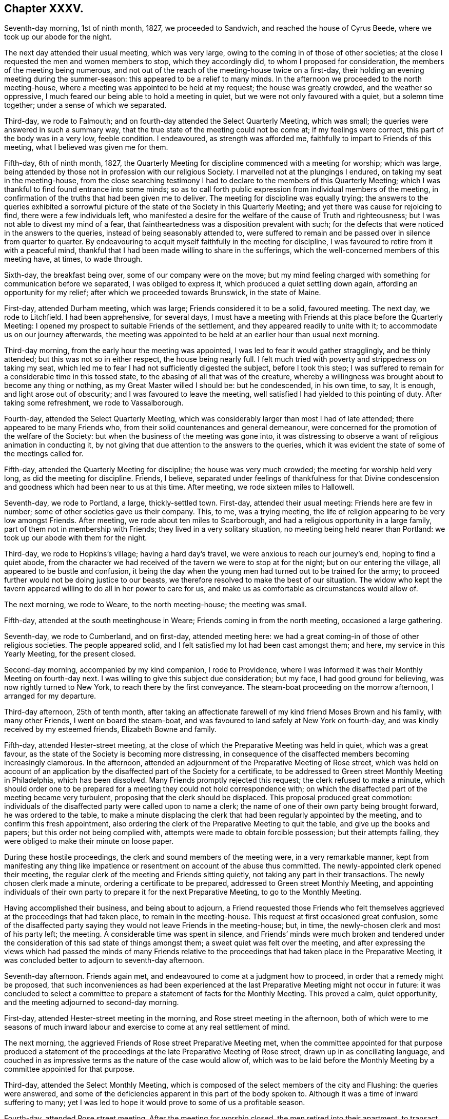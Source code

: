 == Chapter XXXV.

Seventh-day morning, 1st of ninth month, 1827, we proceeded to Sandwich,
and reached the house of Cyrus Beede, where we took up our abode for the night.

The next day attended their usual meeting, which was very large,
owing to the coming in of those of other societies;
at the close I requested the men and women members to stop, which they accordingly did,
to whom I proposed for consideration, the members of the meeting being numerous,
and not out of the reach of the meeting-house twice on a first-day,
their holding an evening meeting during the summer-season:
this appeared to be a relief to many minds.
In the afternoon we proceeded to the north meeting-house,
where a meeting was appointed to be held at my request; the house was greatly crowded,
and the weather so oppressive, I much feared our being able to hold a meeting in quiet,
but we were not only favoured with a quiet, but a solemn time together;
under a sense of which we separated.

Third-day, we rode to Falmouth; and on fourth-day attended the Select Quarterly Meeting,
which was small; the queries were answered in such a summary way,
that the true state of the meeting could not be come at; if my feelings were correct,
this part of the body was in a very low, feeble condition.
I endeavoured, as strength was afforded me,
faithfully to impart to Friends of this meeting, what I believed was given me for them.

Fifth-day, 6th of ninth month, 1827,
the Quarterly Meeting for discipline commenced with a meeting for worship;
which was large, being attended by those not in profession with our religious Society.
I marvelled not at the plungings I endured, on taking my seat in the meeting-house,
from the close searching testimony I had to declare
to the members of this Quarterly Meeting;
which I was thankful to find found entrance into some minds;
so as to call forth public expression from individual members of the meeting,
in confirmation of the truths that had been given me to deliver.
The meeting for discipline was equally trying;
the answers to the queries exhibited a sorrowful picture
of the state of the Society in this Quarterly Meeting;
and yet there was cause for rejoicing to find, there were a few individuals left,
who manifested a desire for the welfare of the cause of Truth and righteousness;
but I was not able to divest my mind of a fear,
that faintheartedness was a disposition prevalent with such;
for the defects that were noticed in the answers to the queries,
instead of being seasonably attended to,
were suffered to remain and be passed over in silence from quarter to quarter.
By endeavouring to acquit myself faithfully in the meeting for discipline,
I was favoured to retire from it with a peaceful mind,
thankful that I had been made willing to share in the sufferings,
which the well-concerned members of this meeting have, at times, to wade through.

Sixth-day, the breakfast being over, some of our company were on the move;
but my mind feeling charged with something for communication before we separated,
I was obliged to express it, which produced a quiet settling down again,
affording an opportunity for my relief; after which we proceeded towards Brunswick,
in the state of Maine.

First-day, attended Durham meeting, which was large; Friends considered it to be a solid,
favoured meeting.
The next day, we rode to Litchfield.
I had been apprehensive, for several days,
I must have a meeting with Friends at this place before the Quarterly Meeting:
I opened my prospect to suitable Friends of the settlement,
and they appeared readily to unite with it; to accommodate us on our journey afterwards,
the meeting was appointed to be held at an earlier hour than usual next morning.

Third-day morning, from the early hour the meeting was appointed,
I was led to fear it would gather stragglingly, and be thinly attended;
but this was not so in either respect, the house being nearly full.
I felt much tried with poverty and strippedness on taking my seat,
which led me to fear I had not sufficiently digested the subject,
before I took this step;
I was suffered to remain for a considerable time in this tossed state,
to the abasing of all that was of the creature,
whereby a willingness was brought about to become any thing or nothing,
as my Great Master willed I should be: but he condescended, in his own time, to say,
It is enough, and light arose out of obscurity; and I was favoured to leave the meeting,
well satisfied I had yielded to this pointing of duty.
After taking some refreshment, we rode to Vassalborough.

Fourth-day, attended the Select Quarterly Meeting,
which was considerably larger than most I had of late attended;
there appeared to be many Friends who,
from their solid countenances and general demeanour,
were concerned for the promotion of the welfare of the Society:
but when the business of the meeting was gone into,
it was distressing to observe a want of religious animation in conducting it,
by not giving that due attention to the answers to the queries,
which it was evident the state of some of the meetings called for.

Fifth-day, attended the Quarterly Meeting for discipline;
the house was very much crowded; the meeting for worship held very long,
as did the meeting for discipline.
Friends, I believe,
separated under feelings of thankfulness for that Divine condescension
and goodness which had been near to us at this time.
After meeting, we rode sixteen miles to Hallowell.

Seventh-day, we rode to Portland, a large, thickly-settled town.
First-day, attended their usual meeting: Friends here are few in number;
some of other societies gave us their company.
This, to me, was a trying meeting,
the life of religion appearing to be very low amongst Friends.
After meeting, we rode about ten miles to Scarborough,
and had a religious opportunity in a large family,
part of them not in membership with Friends; they lived in a very solitary situation,
no meeting being held nearer than Portland: we took up our abode with them for the night.

Third-day, we rode to Hopkins`'s village; having a hard day`'s travel,
we were anxious to reach our journey`'s end, hoping to find a quiet abode,
from the character we had received of the tavern we were to stop at for the night;
but on our entering the village, all appeared to be bustle and confusion,
it being the day when the young men had turned out to be trained for the army;
to proceed further would not be doing justice to our beasts,
we therefore resolved to make the best of our situation.
The widow who kept the tavern appeared willing to do all in her power to care for us,
and make us as comfortable as circumstances would allow of.

The next morning, we rode to Weare, to the north meeting-house; the meeting was small.

Fifth-day, attended at the south meetinghouse in Weare;
Friends coming in from the north meeting, occasioned a large gathering.

Seventh-day, we rode to Cumberland, and on first-day, attended meeting here:
we had a great coming-in of those of other religious societies.
The people appeared solid, and I felt satisfied my lot had been cast amongst them;
and here, my service in this Yearly Meeting, for the present closed.

Second-day morning, accompanied by my kind companion, I rode to Providence,
where I was informed it was their Monthly Meeting on fourth-day next.
I was willing to give this subject due consideration; but my face,
I had good ground for believing, was now rightly turned to New York,
to reach there by the first conveyance.
The steam-boat proceeding on the morrow afternoon, I arranged for my departure.

Third-day afternoon, 25th of tenth month,
after taking an affectionate farewell of my kind friend Moses Brown and his family,
with many other Friends, I went on board the steam-boat,
and was favoured to land safely at New York on fourth-day,
and was kindly received by my esteemed friends, Elizabeth Bowne and family.

Fifth-day, attended Hester-street meeting,
at the close of which the Preparative Meeting was held in quiet,
which was a great favour, as the state of the Society is becoming more distressing,
in consequence of the disaffected members becoming increasingly clamorous.
In the afternoon, attended an adjournment of the Preparative Meeting of Rose street,
which was held on account of an application by the
disaffected part of the Society for a certificate,
to be addressed to Green street Monthly Meeting in Philadelphia,
which has been dissolved.
Many Friends promptly rejected this request; the clerk refused to make a minute,
which should order one to be prepared for a meeting
they could not hold correspondence with;
on which the disaffected part of the meeting became very turbulent,
proposing that the clerk should be displaced.
This proposal produced great commotion:
individuals of the disaffected party were called upon to name a clerk;
the name of one of their own party being brought forward, he was ordered to the table,
to make a minute displacing the clerk that had been regularly appointed by the meeting,
and to confirm this fresh appointment,
also ordering the clerk of the Preparative Meeting to quit the table,
and give up the books and papers; but this order not being complied with,
attempts were made to obtain forcible possession; but their attempts failing,
they were obliged to make their minute on loose paper.

During these hostile proceedings, the clerk and sound members of the meeting were,
in a very remarkable manner,
kept from manifesting any thing like impatience or
resentment on account of the abuse thus committed.
The newly-appointed clerk opened their meeting,
the regular clerk of the meeting and Friends sitting quietly,
not taking any part in their transactions.
The newly chosen clerk made a minute, ordering a certificate to be prepared,
addressed to Green street Monthly Meeting,
and appointing individuals of their own party to
prepare it for the next Preparative Meeting,
to go to the Monthly Meeting.

Having accomplished their business, and being about to adjourn,
a Friend requested those Friends who felt themselves
aggrieved at the proceedings that had taken place,
to remain in the meeting-house.
This request at first occasioned great confusion,
some of the disaffected party saying they would not leave Friends in the meeting-house;
but, in time, the newly-chosen clerk and most of his party left; the meeting.
A considerable time was spent in silence,
and Friends`' minds were much broken and tendered under
the consideration of this sad state of things amongst them;
a sweet quiet was felt over the meeting,
and after expressing the views which had passed the minds of many Friends
relative to the proceedings that had taken place in the Preparative Meeting,
it was concluded better to adjourn to seventh-day afternoon.

Seventh-day afternoon.
Friends again met, and endeavoured to come at a judgment how to proceed,
in order that a remedy might be proposed,
that such inconveniences as had been experienced at the
last Preparative Meeting might not occur in future:
it was concluded to select a committee to prepare
a statement of facts for the Monthly Meeting.
This proved a calm, quiet opportunity, and the meeting adjourned to second-day morning.

First-day, attended Hester-street meeting in the morning,
and Rose street meeting in the afternoon,
both of which were to me seasons of much inward labour
and exercise to come at any real settlement of mind.

The next morning, the aggrieved Friends of Rose street Preparative Meeting met,
when the committee appointed for that purpose produced a statement
of the proceedings at the late Preparative Meeting of Rose street,
drawn up in as conciliating language,
and couched in as impressive terms as the nature of the case would allow of,
which was to be laid before the Monthly Meeting by a committee appointed for that purpose.

Third-day, attended the Select Monthly Meeting,
which is composed of the select members of the city and Flushing:
the queries were answered,
and some of the deficiencies apparent in this part of the body spoken to.
Although it was a time of inward suffering to many;
yet I was led to hope it would prove to some of us a profitable season.

Fourth-day, attended Rose street meeting.
After the meeting for worship closed, the men retired into their apartment,
to transact the business of the Monthly Meeting.
My kind friend John Hancock had offered to accompany me towards Baltimore,
until some other Friend offered,
he being considered by the sound members of the Monthly Meeting as a suitable Friend,
and he had concluded to mention the subject to the Monthly Meeting;
but from the proceedings going on in the meeting,
he felt discouraged about opening his prospect.
To relieve his mind from further care, I proposed, when a suitable time offered,
to do it myself, which I accordingly did.
This proposal met with much opposition from some of the disaffected party;
but by keeping in the patience, the proposal made its own way, and he was set at liberty.
The paper representing the situation of Rose street Preparative Meeting was presented,
and great opposition made to the reading of it; and after much time had been spent,
the meeting concluded to have it read, which was done.
The manner of disposing of it considerably agitated the meeting;
and the disaffected part who now very much bore rule, not by soundness of principle,
but by violence, would not allow any further notice to be taken of it,
and the clerk being with them, a minute of adjournment was made.

Before the minute of adjournment was read, a Friend proposed,
that such Friends as prepared the case relative to Rose-street Preparative Meeting,
and any other Friends who inclined,
should stop in the meeting-house after the adjournment was read;
the number who remained was more considerable than at any other opportunity,
amongst whom were many young people.
This was a time in which the solid part of the meeting
appeared to be brought very near together;
the weight and exercise of their spirits seemed to
have an influence on the minds of some of the youth;
their countenances, I could not help thinking, bore this testimony;
and after weighty deliberation on the state of this Monthly Meeting,
and many interesting observations had been made,
Friends adjourned to a future day.

Seventh-day morning, accompanied by my kind friends Samuel Wood and John Hancock,
we proceeded towards Rahway; after crossing the New York river by steam-boat,
in passing through Newark, some boys were throwing pieces of paper into the air;
one of these pieces falling before our horses, so frightened one of them,
that he made a jump, whereby his hind leg went over the pole of the carriage;
this set them both to kicking with violence,
and there appeared no other prospect but that the carriage would be broken,
and we should be prevented from proceeding on our journey.
A collection of people about a tavern door came to our assistance;
but the horses continued to kick and plunge until
they were quite loosened from the carriage,
and it was considered doubtful whether we could with safety proceed;
but putting them awhile in the stable,
and washing the wounds which the plunging had occasioned,
it was proposed we should venture.

First-day morning, attended Rahway meeting; I had no pleasant things to deliver.
In the afternoon we rode to Plainfield, a meeting being appointed at my request;
it was largely attended by Friends and others,
and considered to be solid and satisfactory;
much encouragement being held out to the mourners in Zion,
because of the desolating effects which unsoundness in principle was making in our borders.
After this meeting was over,
I was told the greater part of the members of the two meetings I had last attended,
had united in sentiment with the disaffected part of the Yearly Meeting of Philadelphia.
I esteemed it a great favour that this day`'s work was well got through;
and felt the need of great watchfulness over my conduct,
as it appears I am become as obnoxious to the followers of Elias Hicks,
as my country-folks now here on a religious visit.

Second-day morning, we proceeded towards Trenton: our horses performed the journey well,
yet at times manifesting they had not forgotten the fright they had received;
but my confidence in that overruling Providence, who had thus far cared for me,
abiding with me,
I was enabled to pass along without yielding to that
slavish fear to which my nature is so prone;
we were favoured to reach the house of our kind friend, Samuel Paxson, in due time.
Friends were desirous we should have a meeting with them;
and I had also been looking at the subject,
but as I understood some of the Friends lived at a distance,
calling them together on purpose, felt trying to me;
neither was the subject so fully matured in my mind
as to warrant the step being taken this evening;
I therefore proposed leaving the subject until the next morning.

Third-day morning,
earnest were my cries to the Lord to be preserved
from suffering the fear of man so to predominate,
as to be the means of putting me by from having a meeting, if it was required;
and after much weighty deliberation,
the way opened in my mind to yield to Friends being called together.
I passed the afternoon agreeably with a family,
who had a few children under their care for education;
the day thus far closed peacefully, an ample reward for every sacrifice.

Fourth-day morning,
I awoke with the prospect of the meeting called this day at my request,
accompanied with earnest desires, that I might be preserved in my proper place therein.
The religious service which fell to my lot this day,
was to warn such as were in danger of being carried away by the tide of ungodly principles.
In the afternoon we rode to Burlington,
and reached my kind friend Stephen Grellet`'s early in the evening.
Fifth-day, attended meeting here.

Sixth-day morning, we proceeded to Philadelphia,
and reached our kind friend Thomas Stewardson`'s to dinner.
The minds of some Friends in the city appeared to be a little tried,
from a report in circulation, that the disaffected members of this Yearly Meeting,
in conjunction with those who had been disunited
because of their unsoundness of religious principles,
were about establishing a Yearly Meeting in this city, to commence next second-day.

First-day, attended meeting at Arch street; in the afternoon, the North meeting.

Second-day, attended the Select Meeting of Philadelphia Monthly Meeting.
I felt comforted in sitting down with this little company.

Third-day morning, 16th of tenth month, 1827, with my kind companion James Brown,
of Peeks-kiln, who had now taken charge of me,
I rode to Springfield to attend a meeting appointed at my request.
I had understood the body of Friends was not large here,
and that it was expected several would be absent attending the new Yearly Meeting,
in Philadelphia: on reaching the meeting-house, although we were there in proper time,
the meeting was fully gathered; the attendance was much larger than I had looked for:
on inquiring into the cause, I was informed,
notice had been given of our intentions of being here today,
at the close of their first-day meeting: it had become widely circulated,
and brought many of their members to meeting, who, at other times,
are very seldom seen here;
and that some of those who had been at Philadelphia
to attend what is called the new Yearly Meeting,
had returned to be at this meeting.
We took up our abode for the night at our kind friend Joseph Evans`'s.

Fourth-day morning, we pursued our course to Concord meeting, which we were favoured,
after travelling over a rough and hilly road, to accomplish in due time;
the gathering on the men`'s side of the house was very small.
I found it hard to obtain relief to my exercised mind,
but by endeavouring to keep my eye single, and my dependence simply placed on Him,
who only can help in every needful time,
I was enabled to leave the meeting with a peaceful mind;
Friends expressing the comfort our unexpected visit had afforded them.
We rode to West-town school, where we were kindly received.

Fifth-day morning,
this being the day on which the mid-week meeting is held in this establishment,
a meeting being also held at the same time at Birmingham, a few miles from the school,
and believing that Truth pointed to Birmingham meeting this morning,
and afterwards to have a meeting with the family of this establishment,
with such as usually attended, I left the family to conclude on the time;
and rode to Birmingham.
This meeting was an exercising time to me;
yet I felt thankful in believing it proved a solid, satisfactory opportunity to most.

Sixth-day, attended the meeting appointed at West-town school; the solid,
orderly behaviour of the children during the sitting of the meeting,
and on parting from it,
did great credit to the superintendent and their numerous other care-takers.
This afternoon we left the establishment, and rode to Wilmington,
and reached our kind friend Samuel Canby`'s, before it was dark.
The watch-word being renewedly proclaimed in the ear of my soul on entering Wilmington,
of, "`Go not from house to house,`" I found it must, as much as possible,
be diligently attended to,
as great importunity continued to be used with me to go here and there.

First-day morning, attended Wilmington meeting under feelings of great depression;
when the time came for me to open my mouth amongst them,
I felt a dread of standing upon my feet, and yet I dreaded keeping silence;
but laying hold of the little strength that was afforded, I stood up with these words,
"`I will divide them in Jacob,
I will scatter them in Israel;`" calling upon those
assembled to be willing to put the query home individually,
is not this language of, "`I will divide them in Jacob,
and scatter them in Israel,`" sorrowfully applicable to the state
of things in this meeting,--and that every one would examine into
the cause why things were thus amongst them;
and I warned Friends against being carried away by the tide of ungodly principles,
and those notions and speculations on religious subjects,
which many before them have been carried away with to their great injury,
calling the attention of the meeting to a view of the fruits
brought forth by the promoters of this defection in principles.
When the meeting broke up,
I was given to understand my communication had pinched some harder
than they were willing to bear without exposing themselves:
an elder, who soon afterwards made a part of the new Monthly Meeting of Wilmington,
set up by the disaffected party, told me, as I was leaving the house,
that I had given great dissatisfaction; another,
who took a very active part in setting up this new Monthly Meeting,
and depriving Friends of the use of their meeting-house, beset me, saying,
the meeting had been more like a theatre than a place of worship; adding,
they were quiet among themselves,
and that it was the English Friends coming amongst them,
that had occasioned all the unpleasantness which had taken place.
I found it would not be safe for me to go into any further explanation than to say,
they were all strangers to me; as such,
I could have no individual in view in what I had to offer in the meeting,
I therefore must leave matters.
I began to feel my situation as I journeyed along more and more awful, and advancing,
as I was, towards Baltimore, hastening into the way of greater danger,
I was sensible that increased watchfulness would
be necessary as to the company I associated with,
and where I took up my abode.

The afternoon meeting was, I understood, larger than usual; I hope I can truly say,
I did not try either to please or displease, this afternoon,
but simply do my duty if any thing was given me for communication.
When this meeting closed, the individual who in the morning said,
the meeting was more like a theatre than a place of worship,
and charged English Friends who had come over on religious visits,
with being the cause of the disturbance now prevailing amongst Friends,
was waiting at the door of the meeting-house,
to express his satisfaction with the meeting this afternoon: another person said,
he was well satisfied that my lot had been cast amongst them that day: under all,
whether approbation or disapprobation,
I found aiming at quietness in myself was the only safe spot for me to abide in.
We had a large company in the evening at our quarters,
amongst whom were some who had manifested dissatisfaction in the morning: we had a short,
solid, religious opportunity together,
and separated under feelings of more nearness towards each other,
than was manifest by some towards me at the close of the morning meeting,
for which I felt truly thankful.

Second-day morning, left Wilmington,
and rode to New Garden to attend an appointed meeting there; the day being very stormy,
I looked for a small company, but we had a large gathering; it proved,
as at many other places,
a time of close labour and travail to come at the spring of Divine life; feeling,
as I apprehended,
much of the spirit of disaffection prevailing in the minds of many in the meeting,
I found it hard work to be willing to stand upon my feet,
and make the offering that I believed was given me for communication;
the meeting closed in much quiet,
and I was led to hope it would not prove lost time to some.
We went home with our kind aged friend William Jackson,
who made a religious visit to my native land many years ago,
and took up our abode with him for the night.

Third-day, attended an appointed meeting at West Grove, which was large:
I found it hard work to come at that true settlement of mind,
which brings the creature into a willingness to become anything
or nothing in his own eyes and the eyes of the people,
even just what his Divine Master wills he should be amongst this deluded company,
for such I thought I evidently felt was the case.

The next day we rode to West Nottingham, and attended their mid-week meeting,
which was very small; when the meeting closed.
Friends expressed their satisfaction at our unexpected visit to them.
It being their Select Meeting, I sat with the little company that composed it;
the queries were read, and answers brought ready prepared;
the meeting appeared to enter into a due consideration of them;
after meeting we rode to Deer-creek.

Fifth-day, attended meeting there; the painful sense I was brought under,
that unsoundness of principle had overspread nearly the whole of this meeting,
I am not able fully to set forth; I soon was made sensible,
that what I had to communicate was not well received,
and that I was surrounded by watchers,
such as were watching for the halting of English Friends,
as the spirit of prejudice against them was evidently increasing.

Sixth-day, we were now turning our faces towards Baltimore,
in order to attend that Yearly Meeting; the prospect of which made me sad,--feeling,
as I apprehended, that bonds and afflictions awaited me there.
We stopped to bait our horses at a tavern,
where we met with a large company of members of our Society,
on their way to this Yearly Meeting;
and notwithstanding they pretty generally carried themselves respectfully towards us,
it was sorrowfully to be felt there was an obstruction to that familiar intercourse,
which has from the commencement of our Society been our characteristic badge.
We were favoured to reach Baltimore,
and the house of our kind friends James and Martha Carey in the evening.

Seventh-day morning, 27th of tenth month, 1827,
attended the first sitting of the Select Yearly Meeting; the business of this meeting,
it was sorrowfully evident, had become a mere formal matter;
instead of reading the answers to the queries, peculiar to this part of the body,
brought up from the Quarterly Meetings, and allowing time for considering their contents,
they were given to the clerk to prepare a summary of them,
to be brought to the adjournment of the meeting.
Although my mind was painfully affected at this mode of doing the business,
yet I did not feel liberty to make remarks thereon,
being fully satisfied it would become the concern of Friends,
who remain firmly attached to our ancient principles and practices,
when separated from those who are trampling upon them,
to reorganize the manner of doing the business of this Yearly Meeting,
and restore order again: the meeting adjourned to the afternoon.
At the adjournment this afternoon, the queries, the answers,
and the summary were hurried through.
Towards the close of the meeting, after a severe struggle,
I gave up to express what I had on my mind; for which, in this perilous time,
I hope I may say, I was made truly thankful.

First-day morning, attended the meeting for the western district of this city,
which was very large; feeling my mind brought under exercise for service in the meeting,
and being aware there were those present who had publicly opposed
the Gospel truths which some of my country folks had to declare,
I felt almost overwhelmed with discouragement;
but endeavouring after entire submission to whatever
should be the will of my Divine Master,
when the time was fully come for me to stand on my feet, and declare my Gospel message,
strength was in adorable condescension and mercy given me, in proportion to the work;
and that opposing spirit, I had so much dreaded, vanished out of sight,
and a free course was felt for what I had to offer to the meeting.
Before the meeting closed,
a few remarks were made that evidently manifested
dissatisfaction with a part of what I had delivered;
but from the evidence in my own mind,
that I had offered nothing but what Truth would bear me out in,
it appeared safest for me to keep quiet.
At Old-town meeting in the afternoon, my difficulties were not lessened;
but as patience was sought after and abode in,
and a willingness experienced to become any thing or nothing in the Master`'s hands,
ability was received to rise above all my discouragements; I trust I may say,
I felt truly thankful that another day of danger and suffering was got through.

Second-day, at ten o`'clock,
the meeting for the general affairs of the Society
assembled after calling over-the representatives,
the answers to the queries from the several Quarterly
Meetings corresponding with this Yearly Meeting,
were delivered in but not read,
being given to the clerk to prepare a summary to be laid before a future sitting:
the meeting adjourned to the afternoon.
At the adjournment,
epistles were read from most of the Yearly Meetings on this continent,
and one from the Yearly Meeting of Friends in Great Britain;
the clerk informed the meeting he had in his possession two epistles from Philadelphia;
one from that Yearly Meeting in correspondence with this Yearly Meeting,
in the fourth month last; and one from a body, styling themselves,
the new Yearly Meeting of Friends, held in Philadelphia, in the tenth month last.
The disaffected party opposed the reading of the epistle from the Yearly Meeting
of Philadelphia which had been in correspondence with this Yearly Meeting,
manifesting a determination that that only should
be read which came from the new Yearly Meeting,
held in the present month.
This brought the sound members into great difficulty,
who bore their testimony faithfully against their proposed disorderly proceedings:
the disaffected party showing a determination to carry their point,
the clerks being of their party,
and it evidently appearing the sound members no longer
had either influence or authority over the meeting,
they were obliged to sit quietly and submit.

An epistle from the Meeting for Sufferings in Philadelphia
to the Meeting for Sufferings belonging to this Yearly Meeting,
setting forth the proceedings of the Separatists in their Yearly Meeting,
was requested to be read in this meeting, but this would not be allowed;
the meeting adjourned in great commotion until next morning.
In the evening, attended the Meeting for Sufferings,
in which the circumstance of withholding from the Yearly Meeting the reading
of the epistle from the Yearly Meeting of Philadelphia in the fourth month last,
was brought forward and fully spoken to,
and the reading of it in the Yearly Meeting urged by Friends as far as Truth bore them;
but being much opposed by those who were of the disaffected party,
there appeared no way for Friends but to submit.

Fourth-day, the meetings for worship were both open;
feeling drawings in my mind to attend Old-town meeting,
my companion James Brown and myself proceeded accordingly;
the quiet of the meeting was greatly interrupted
for some time by members of Society and others,
coming in companies from the other meeting.
The most conspicuous of the Hicksite preachers of this Yearly Meeting,
and some of the same class from Pennsylvania, were here;
my being placed in the gallery with them was trying.
I would gladly, if I durst, have left the meeting, such was the unsettlement;
but by endeavouring to come at that help,
which alone is able to still the commotion of the mind of man,
and stay the swelling of Jordan,
I was favoured to rise above the painful and discouraging feelings I had been tried with.
Those who had left the other meeting-house, running after the Hicksite preachers,
being more anxious for outward declarations and eloquence of speech,
than willing to bow to the more sure word of prophecy in themselves,
might be gratified by what they heard, but not truly satisfied.

Fifth-day, the meeting assembled according to adjournment; the committee on epistles,
which consisted of the Hicksite part of the meeting, brought in an epistle,
addressed to that body which held a Yearly Meeting in Philadelphia in the last month,
which was read and ordered to be signed by the clerk on behalf of the meeting,
and forwarded to that body.
After Friends had protested against these disorderly proceedings,
they were obliged to submit.
The business of the Yearly Meeting being gone through,
orders were given to inquire if the women had any thing to lay before the men`'s meeting.
I felt myself brought under the necessity before we separated,
to request the shutters might be raised between the men`'s and women`'s meetings;
a short pause being made on this proposal, the women`'s meeting being consulted,
the closing minute of the men`'s meeting was read, and the shutters were raised;
after an opportunity had been afforded me,
in which I endeavoured to be as concise as possible,
so as to be able fully to relieve my own mind, the meeting separated.
From remarks made by different individuals,
it appeared that this opportunity which men and women had of sitting together,
had a cementing effect on many minds; a time in which it might truly be said,
the gathering arm of Omnipotence was afresh extended to this part of his heritage.
I had looked towards attending this Yearly Meeting with a secret dread,
but I could not now feel cause for regret,
notwithstanding I had some rough and rather insulting
usage to endure in some of the meetings.
My companion and myself spent this afternoon with our kind friend Gerrard T. Hopkins.

Having felt drawings in my mind to visit the prisoners in the jail,
I acquainted him with what I had in prospect, requesting him to consult Friends,
and if way opened for such a visit,
to conclude upon its taking place at the time that best suited
the views of those who had the charge of the prisoners.

Sixth-day, 2nd of eleventh month, 1827, this morning we proceeded to the jail.
A court having been lately held to hear causes,
when we arrived we found considerable bustle in the hall where
we were to take our seats and the prisoners to be assembled;
some prisoners discharging and others coming into the jail,
and much conversation going forward which threatened to have a
dissipating effect on the minds of both visited and visitors.
I very much doubted our being able to come at any right settlement,
or that my views in making this visit would be likely to be answered;
but after awhile the bustle subsided, and we became quiet.
When the religious opportunity closed, and we were about to take our leave,
the prisoners generally appeared solid,
and expressed their thankfulness for the opportunity; and one of the prisoners,
rather an elderly man of the Jewish persuasion,
appeared to manifest in a striking manner a sense
of gratitude and susceptibility of feeling,
and as if he wanted words to convey to the full what he had felt,
he closed what he could say with, "`You have been sent from Bethel.`"
I felt fresh cause for setting up the Ebenezer, and saying,
"`Surely hitherto it is the Lord that hath helped me.`"
I retired to bed, but my sleep during the night was very short.

My mind had been occupied with an apprehension of
religious duty to make a visit to a great slave merchant,
who resided in this city, where the needy slave holders,
and such as had slaves who were refractory and difficult to manage, were encouraged,
by his weekly advertisements, to come, and find a ready market for them.
A large building is erected on his premises like a prison,
to secure them until he has obtained a suitable complement to send to different places,
where there is a demand for them.
I found he was considered, as a man, independent of his employment,
to be of a ferocious disposition, so that many, we were told, stood in dread of him;
notwithstanding which, this subject had taken such hold of my mind,
that I saw no way for my relief but to be willing to attempt an interview with him.
Seventh-day morning, we called upon a Friend,
to whom I opened my situation relative to making a visit to this slave merchant;
we found if we did make such a visit, it would be best for us to go alone;
and accordingly proceeded towards his residence.
On our way I felt much for my companion,
from what I had heard of the unsubdued will and wicked disposition of the slave merchant,
and the danger we might be exposed to from the large dogs he kept loose about his premises,
to the terror of those who passed by.
But there was no way for me but to cast my care on Him,
who had so many times preserved me as from the paw
of the bear and the jaws of the devourer.

As we advanced towards the house, one of these fierce looking animals came out at us,
followed by another, as if they would have seized us.
Their noise soon brought out one of the house-slaves, and, as we supposed,
the slave merchant himself, whose countenance looked as fierce as his animals,
querying with us in a stern, commanding manner, "`What is your business?`"
I offered him my hand, feeling nothing in my heart but love towards him as a man; saying,
I would be obliged to him to suffer me to have a little conversation with him.
He asked us into his house; on my requesting him to have the dogs taken care of, saying,
I was a nervous man, he attended to it; and in ascending the steps of his house,
we observed more of these large dogs chained about the yards.
He showed us into a very elegantly furnished parlour.
On the shelf of the chimney-piece was a pistol,
which appeared to be ready cocked for use,
should he at any time be put to the test of defending himself;
he ordered us to take a seat on a sofa, and placed himself near us.
I gave him my certificates to read, which he appeared to do attentively;
this afforded us an opportunity of having our minds
brought into quiet after our besetment by the dogs,
and their master`'s angry countenance.

When he returned my certificates,
the reading of which appeared to have somewhat softened his mind, he said,
"`I suppose you are going about preaching the Gospel;`" to which I replied,
"`I profess to be so circumstanced.`"
I then endeavoured, in a tender, feeling, but decided manner,
to open the subject that brought me to his house, telling him,
I came on behalf of the poor coloured people;
that I lived in a country where the inhabitants were all free,
but I found I was now in a slave-holding part of the United States of America;
and by an advertisement of his which I had in my possession,
it appeared he was a dealer in these coloured people, who were kept in slavery.
I requested him to pause for a moment, and endeavour, as much as possible,
to place his own parents and nearest relatives in the very situation
of those poor creatures he had at times purchased and sold again,
thereby separating the nearest connections far from each other,--husbands from wives,
and children from parents; and try how far such acts as he was in the practice of,
accorded with such feeling of humanity as he would wish
should be exercised towards his own parents and relatives;
with more to the same effect.

He appeared to hear me patiently, and tried to justify his conduct,
but with coolness and deliberation; saying,
he was educated in a slave-holding state,--that his father was a slaveholder,
that his mother was a pious woman,
in connection with the Methodists;--that she was in
the practice of reading the Bible to her children,
and that her pious care for him he yet remembered,
and some of the good counsel that she gave him;
that through her influence his father manumitted about seventy slaves:
she died when he was young.
On his father marrying again, he found he must leave home,
or render it unpleasant to his parents, which he did not desire to do,
and therefore entered into the army, and was at the battle of New Orleans:
after the war was over, the army was broken up: on quitting it he found himself in debt,
and not knowing what employment to take to, to extricate himself from his difficulties,
a relation encouraged him to become a slave merchant,
offering him funds to commence this trade, which he accepted; and yet said,
we thought feelingly so, it is a bad business, and that he had concluded to give it up,
and had been making arrangements for that purpose.
But some of his employers, in the first rank of slaveholders,
and even some who were making much profession of religion,
would not allow of his giving up his business, but urged him to go on with it.

He laid great stress on the encouragement he received
from this latter description of his barterers,
from which I was led to fear,
that when he felt any qualms of conscience on account
of the manner in which he was getting his wealth,
as he was deemed wealthy, the entreaties of this class would be resorted to,
to salve over the wounds of conscience he at times experienced,
which I could not doubt had been the case at times with him:
he also pleaded having the laws of the state to sanction him in his traffic,
which opened the way for me to go further into the
subject but in time it evidently was manifest,
that the Divine witness was so reached in him,
as to compel him to cast away all his weapons of defence.
He gave it as his opinion, that before twenty years were passed over,
slavery would be brought to a final close, if the work was rightly gone about.

By this time we thought we never witnessed the declaration--that
the lion should lie down with the lamb,
more fully exemplified.
He assured us again of his determination to quit his business,
and acknowledged the gratitude he felt for the visit,
took his leave of us in an affectionate manner,
conducting us himself quite off his premises.
As we quitted him, his countenance, which on our first approach appeared terrific,
was so changed, that he was pleasant to look upon.
Everything about his elegant house and his yards, told, in plain terms,
that he considered himself living in continual danger of losing his life.
I felt truly thankful to the great Preserver of men,
when we reached our place of destination again.

First-day morning, attended meeting:
and in the afternoon our kind friend Gerrard T. Hopkins, and other Friends,
called upon us to proceed to the penitentiary, to make a visit to the prisoners,
for which, arrangements had been previously made:
on arriving at the institution we were kindly received
by the principal keeper and other officers,
who conducted us to the men`'s apartments,
where two hundred and seventy prisoners were assembled.
Their behaviour was generally very becoming,
and the meeting was conducted in a solid manner:
when it was over I found I must request to be permitted
to give each of the prisoners my hand,
as they passed away;
the generality of them appeared very grateful for the religious opportunity,
and manifested tenderness.

We next proceeded to make a visit to the women, only thirty in number,
and twenty-six of these were people of colour, with whom we had a religious opportunity;
at parting I gave them my hand: one woman of colour held me so fast,
I had a difficulty to get loose, and she burst out aloud weeping sorely.
After these opportunities were over,
we walked about the different apartments in the prison; being in the yard,
one of the prisoners, with the consent of the principal keeper, came up to me,
saying he was an Englishman, from Woolwich, sentenced to a few years`' imprisonment,
and importuned me to intercede with the English consul
to have the remainder of his time remitted.
On inquiry of the governor relative to his conduct,
he informed me he had not a better conducted man in the prison.
I could not put from me the request of my countryman,
and on the next day I applied to the British consul on his behalf:
being afterwards at Baltimore, and inquiring after my countryman,
I found he had been liberated and was gone home to his native land.
Accompanied by our kind friend Hugh Balderson, we rode to Elkridge.

Third-day, attended a meeting held here at my request;
the house was pretty generally filled by Friends and others.
I believe it was considered a satisfactory meeting; afterward we rode to Sandy Spring.

The next day, we attended meeting here; the morning being very stormy,
the meeting was small:
but this was not the case in the first commencement of our religious Society,
when Friends could hardly hold their meetings because of the opposition
they at times met with from those in power and the rude rabble:
but now these matters are made easy to us,
and we are protected in holding our meetings in quiet,
greater indifference in the attendance of them prevails.
At the close of the meeting for worship, the Monthly Meeting was held;
there being but little business before the meeting, it was soon quietly got through.
A Friend of the meeting, who came to our lodging, took leave of us to go home,
but after he had reached the door,
came back again to say his mind had been prejudiced against the English Friends,
but that the prejudice had been done away by what had been
communicated to the meeting in the line of the ministry:
my companion as well as myself, had to allude in the meeting,
to the sorrowful divisions that had and were taking place amongst Friends,
and to point out what appeared to us to be the cause,
and the only remedy that would effect a more close union again;
things were greatly out of order in this meeting in that respect.

Sixth-day morning, attended meeting at Indian Spring,
which we understood was larger than it usually is;
the meeting soon settled down into quiet, and the people appeared solid and attentive.
We then rode to the city of Washington, which we did not reach until it was nearly dark.

Seventh-day morning, 10th of eleventh month, 1827,
my mind being drawn to make a visit to the President of the United States,
I mentioned the subject to my countryman Samuel Brook,
who had for many years held a situation in the treasury department here;
on which he kindly offered to go to the president`'s house and inquire if he was at home;
this prospect afresh bowed my spirit before the Lord in secret cries to him,
if way should open for me to have an interview with the president,
to be preserved faithful to what appeared to be the Divine will.

Samuel Brook soon returned with a message from the president,
saying he was at liberty to receive me at such time as best suited myself.
My companion James Brown and myself soon waited upon him,
by whom we were received in a kind, respectful manner.
I presented him with my certificates, which he appeared to read with attention:
this practice of offering my certificates when making
such visits to those not of our own religious Society,
I have found to be attended with a two-fold benefit,
as being the most agreeable mode of introducing myself,--my certificates
explaining my views in leaving my own home fully,
dispensing with the asking of many questions which
otherwise would in all probability be put,
and affording time, if any perturbation of mind may have taken place,
to endeavour after composure.

On the president returning me my certificates, I informed him,
that during my travels in the United States of America,
various matters had attracted my attention;
some of which had been brought before the view of
my mind since I had arrived at the capital,
which I must lay before him for his serious consideration;
one of which was the very distressed situation of two very aged and infirm women,
one of them having quite lost her sight,
the daughters of the old chief of the Oneida tribe, Scannadore; who, when living,
was highly esteemed by those who were of influence in congress, for his piety,
uprightness of conduct, and great powers of mind.
These two aged and infirm women, have now no other means of supporting themselves,
but by begging their food from day to day, of their tribe, who are poor themselves:
I therefore requested him to take their deplorable case into consideration,
and if there were any funds that could be appropriated
to their support to be so kind as to attend to them.
He assured me it should obtain his attention.
I further informed him, I had been painfully affected in observing,
that spirituous liquors were generally retailed in the grocers`' shops
in this city as well as New York and other places in the United States;
which practice, according to the view I had of it, opened a wide door for intemperance,
because persons who, in the commencement of their intemperance,
would be ashamed to be seen going into a common dram-shop;
and especially respectable looking females could
enter a grocer`'s shop to get their dram,
and not be suspected of indulging themselves in such evil practices;
it also opened a door for servants who were so disposed,
when sent by their employers to these places of temptation to fall into these evil practices,
until they became confirmed drunkards.
I recommended the president to lay the subject before the members of congress,
and if he could do no more than this towards endeavouring to remove this great evil,
I believed he would find peace in so doing;--counselling him not to fear man,
but to fear the Lord,
that so he might be found filling the important situation
he had permitted him to be placed in,
consistently with the Divine will.
I added, it has long been my firm belief, that according to the power invested in us,
if we did not exert that power and influence, as far as in us lies,
in preventing evil practices,
we ourselves become implicated therein in the sight of Almighty God,
with those who are actually in the practice of them;
and that I feared the people of the United States had forgotten that Almighty hand which
had brought about their deliverance from that warfare they had been involved in;
and that it was my belief,
if wickedness continued to increase in the United States as it had done,
a scourge in some way or another would be permitted to come upon the people
of the United States of America;--with more than I can call to remembrance.
At our parting, the president expressed the satisfaction our visit had afforded him;
in which we felt cause to unite,
as he had given us such a full opportunity to relieve our minds.

First-day, attended meeting here;
most of the members had given proof of unsoundness in religious principles;
the meeting was nearly one hour in gathering;
this is one amongst many other disorders which these unsound principles,
now so widely spread in this land, have introduced into our religious Society.
I believe both my companion and myself were favoured
to quit the meeting with our minds relieved,
yet not without our having public opposition to bear.
We were obliged to exert ourselves to reach the afternoon
meeting at Alexandria in due time.

Second-day morning, we proceeded on our way to attend the Monthly Meeting of Fairfax,
to be held at Waterford; we had a very trying day`'s journey of thirty-six miles,
at the close of which, we were brought into a great strait; night came fast on,
and we were travelling on a road we were strangers to,
where neither inhabitant nor house was to be met with: it became so dark,
that we concluded it would be unsafe for us to proceed much further,
and therefore if we did not soon get sight of some
building to shelter ourselves in for the night,
we must be content to take up our lodging in our wagon.
I felt more for our poor horses than myself, the herbage being entirely burnt up;
but on a sudden we observed, and that was all we could say,
something like the top of a barn, which we ventured to make towards,
and soon discovered a glimmering light,
which led us to the house of the family with whom
we were intending to take up our abode for the night.
I hope I may say, I felt truly thankful to our Almighty Care-taker for this favour:
we met with a kind reception from the family,
and were glad to retire to bed after a day of fatigue to both body and mind.

Fourth-day, we attended the Monthly Meeting: the meeting for worship was large;
and the business of the Monthly Meeting appeared to be conducted in a summary way,
for want of Friends feeling a more lively interest in the concerns of the Society.
After the Monthly Meeting we rode to Goose creek.
The next morning attended Monthly Meeting there;
the business appeared to be conducted with a good degree of care,
that the right order of the discipline should be maintained;
the subject came before us of petitioning the legislature
on behalf of the people of colour in this state,
whose humane masters had granted them freedom,
but who not having the means to emigrate with their families to a free state,
in the time limited by the law of the state,
were in danger of being by law again sold into bondage; forty of them,
the meeting was informed, had been presented to the grand jury, who, it was said,
were generally men likely to see this law rigidly put in force.
It was concluded by the meeting that the representatives
should report this case to the Quarterly Meeting.

Sixth-day morning, we rode towards Hopewell.
We forded the Shanandoah river, the approach to which appeared awful;
but by endeavouring to keep near to the great Caretaker, I was preserved in the quiet,
until we were favoured to land safely on the other side.

Seventh-day, 17th of eleventh month,
attended the Quarterly Select Meeting for Fairfax held at Hopewell:
this was a very exercising time;
it felt hard work to the creaturely part to deliver
what came before the view of my mind for communication;
but by endeavouring to keep near our great Helper,
strength was mercifully given to deliver what I had in charge,
and I was favoured to leave the meeting peacefully.
I had reason to believe, that comfort was afforded to the honest-hearted members,
who were suffering under the prevalency of unsound principles,
which were sorrowfully spreading amongst the members of this Quarterly Meeting.

First-day, attended meeting at Hopewell, which was large;
it was nearly an hour after the time it should have gathered,
before we were favoured to settle down into quiet.
We had a large party at my lodgings in the evening, who were very full of conversation;
but I could not give much, if any attention to it,
my mind being introduced into exercise for religious service.
I suffered one short interval of silence after another to pass over unimproved,
until a fear came over me as to the consequences, should the company separate,
and I not be faithful.
I requested Friends to be silent,
fearing such opportunities as I had missed would
not be found again before a separation took place.
My request was yielded to, which afforded me an opportunity for relief;
yet I had no other expectation but that it would have produced opposition;
the chief part of our company were professedly in
connection with those who deny the fundamental doctrines,
which we, as a Society, have ever held, as regards the divinity of our Redeemer;
one of them was a leading man in their cause; but all passed off quietly.

The next morning the Quarterly Meeting for discipline commenced;
the subject of petitioning the legislature on behalf
of the people of colour obtained much consideration;
and the Monthly Meetings in which these cases existed,
were encouraged to proceed therein as Truth might open the way.
The meeting closed upon the whole comfortably.

Third-day, we proceeded towards Newmarket: on our arrival at Harper`'s-ferry,
which we had to cross, we found three wagons, with six horses each,
had reached the ferry before us, and were waiting to go over;
there was only one boat to convey passengers and carriages,
and we had no time to spare to get to our quarters before night:
we offered to purchase the first turn when the boat returned from the other side,
but the wagoners were so imposing we did not feel easy to fall in with their demand,
not aware of the difficulties they were able to expose
us to on the other side by going over before us.
After an exercise of patience, we were favoured to land on the other side.
But here our greatest trials with the wagoners began; the pass, by the river side,
for a great distance, was so narrow, as not to allow of one carriage to pass another,
except in a very few places, where the rock had been cut through for this purpose:
we were much tried with their slow travelling,
which appeared to be more on purpose to annoy us,
because we would not yield to their imposition, than from necessity;
and if we attempted to turn into one of these places, to get before them,
they would either turn their horses across the road, or gallop on to prevent us.
In making a further attempt to turn into one of these nooks, to pass by them,
our wheel touched one of their wagons; upon this,
the driver came out of his wagon in great fury,
and threatened he would stone our wagon to pieces;
we had no other expectation but he would have done us and our wagon an injury.
I felt not a little tried at our being at the mercy
of such a lawless set of unprincipled men;
but one more considerate than the rest assisted us when an opportunity offered,
and with some difficulty we got quite clear of them,
but did not reach our tavern until it was quite dark.

We proceeded to Newmarket, and next day attended meeting at Bush creek,
an old cold meeting-house; it proved a solid, quiet meeting.
I felt well satisfied I had given up to attend it, from a hope in my own mind,
that those desolating principles, which have so spread in other meetings in this land,
had not made much way amongst Friends here.
On seventh-day attended Warrington Select Quarterly Meeting, held at Pipe creek,
a time of close exercise, both of faith and patience;
yet feelings of gratitude to my heavenly Master prevailed with me,
in that he had been pleased to favour me with strength,
and the retrospect of this day`'s labour afforded a consoling
evidence that I had acquitted myself faithfully in his cause.

First-day morning, 25th of eleventh month, 1827, attended meeting at Pipe creek,
which was large, many being obliged to remain on the outside of the house.
Second-day morning, the Quarterly Meeting for discipline commenced;
the meeting for worship which preceded it, was, I believe, by most present,
considered a memorable one; it called forth from an experienced, aged Friend,
the acknowledgment that what had gone forth in the line of the ministry, would,
as the wise man expresses it, be like bread cast upon the waters,
that would be found after many days.

There being but little business for the Quarterly Meeting, it soon closed.
I left the meeting under a painful sense of the loss
sustained by Friends of this Quarterly Meeting,
for want of greater promptness in attending to the concerns
of the Society in their Monthly and Quarterly Meetings,
through giving way to fears that have not their foundation in the Truth;
and yet no way opened for me to relieve my mind more
fully on the subject than I had done.
After meeting, we rode to New Windsor, and took up our abode for the night.

Third-day, we rode to Baltimore,
and were favoured to reach our friend James Carey`'s in the afternoon.
The next day, attended the mid-week meeting, which was very small;
but considered to be a solid, favoured time;
at the close of which was held the Preparative Meeting.

During our travel in Maryland, our road lay through the estate of a great slaveholder:
the feelings I was impressed with at that time frequently came up in my view.
Today, dinner being over, and sitting quietly with my mind turned towards the Lord,
with desires that I might be able to see my way rightly out of Baltimore,
I was brought under an apprehension of duty to make a visit to the owner of the estate,
who I understood was in the city.
It being considered best we should go alone,
my companion and myself proceeded to his residence.
Whilst on our way, I became very thoughtful how I should open my prospects to him.
Labouring under these discouraging impressions,
the saying of the great Master revived in my mind, "`Take no thought before hand,
what ye shall speak,`"--accompanied with such power, that all my fears were dissipated;
I therefore endeavoured to keep in the quiet, and near the Divine power.

On reaching his house and inquiring for him, we were shown to his apartment,
and met with a very handsome reception.
After we had taken our seats, and answered a few questions he put to us,
I opened to him the business that had brought me there,
by telling him I understood he was a great slaveholder: to which he replied,
I was correct, he was a slaveholder,
having upwards of three hundred slaves in his possession.
I endeavoured to lay before him the injustice of holding his fellow creatures in bondage,
and to work upon his feelings, by urging him to be willing to place his own parents,
his children, his relatives, in a similar situation with his slaves, and liable,
at pleasure, to be separated,--near relatives far from each other,
during their natural lives; and thus to bring the matter home to his own mind,
how he would feel if he himself were placed under similar circumstances with his slaves.
I pressed upon him the necessity of doing his duty by them,
and to liberate them in his lifetime,
or if he did not choose to liberate them in his lifetime, I found I must query with him,
had he liberated them by his will?
to which he replied, he had willed his slaves to his children and grandchildren,
who would do as well by them as he had done.
I replied, that was more than he could assure himself of, inasmuch as,
though he might bequeath to his children and grandchildren great property,
he being reputed to be very rich,
he could not insure their being able to keep this great property together:
various were the ways Providence had power to make use of,
to strip them of all he might bequeath them,
and without any power on their part to prevent it;--the
slaves he left his children and grandchildren,
then, in all probability, must have new masters; and it was my firm belief,
should this be the case,
whatever sufferings his slaves were brought into in consequence of his
not doing his duty in liberating them whilst he had it in his power,
by will or otherwise, he would stand accountable to his Maker for.
I urged upon him, as he valued his immortal soul,
the importance of being willing to make this sacrifice.
He replied, "`Our views differ.`"
I again urged him,
to consider well the subject I had believed myself called upon to cast before him;
and to manumit his poor slaves whilst it was in his power,
and put them in a way to provide for themselves, as he was able to do it.
To which he replied,
that manumitting his slaves would be doing them a
great injury,--that they were lazy and improvident,
and not capable of caring for themselves, and would not be alive, if set free,
three or four years after they were liberated.
Now, he said, they were well fed, well clothed, received religious instruction,
he himself being a Catholic, and the spot they lived upon was so healthy,
they increased so fast,
that they were obliged at times to sell them off to other masters to reduce their stock;
and such as were what he called ugly, not very manageable,
were sent off to the slaveholders in South Carolina.
My companion told him, if their lot should be cast in the indigo works there,
they seldom survived three or four years; this seemed to make an impression on his mind;
he only replied they would be well cared for.

He spoke of his practice of separating parents from children, children from parents,
and near relatives from each other, when his slaves became too numerous for him,
or were difficult to manage,
with quite as much seeming indifference as a farmer
would speak of selling his calves from his cows,
or his pigs from their mother.
He again attempted to justify his conduct in not
being willing to grant his slaves their liberty,
by saying they were lazy, and that keeping them was a losing concern;
but afterwards he committed himself, by adding, he was afraid, in harvest time,
to employ white men, lest they should spoil his negroes,
saying the white men were drunkards and lazy; he preferred negroes in harvest time,
they being industrious and sober, were more to be depended upon than white men.

On his making these remarks, I told him, that from the last confession he had made,
he could not justify himself, on the ground he had attempted, in the sight of his Maker,
in leaving his slaves in bondage, as he intended to do;
and I urged him again to consider the subject I had proposed to him,
and whilst he had it in his power,
to liberate his slaves;--wishing him to consider what a precious testimony
against this practice of holding our fellow creatures in bondage,
he would leave behind him, when the separation took place between soul and body,
and his death was announced in the public newspapers,
if it could be said he had liberated all those he had held in bondage;
for he was not aware how much his example in this
respect might have an influence on the minds of others,
and promote the like conduct in them.
From the remarks he had unintentionally made, relative to the white men and negroes,
it appeared he was sensible he had committed himself, in a way he did not intend,
which prevented his making further efforts to justify his conduct.
We left him, well satisfied in giving up to this humiliating service,
and I was thankful in believing I had done all that was
required of me in the discharge of apprehended duty,
and had in this respect fulfilled the injunction of the apostle,
"`Be not partakers of other men`'s sins,
but reprove them;`" which cannot be the case in my view, if,
when our minds are brought under exercise on account of the conduct of others,
which our judgment is sensibly affected with a belief
is not in accordance with the will of God,
and we feel ourselves called upon to labour to bring them to a proper sense of it,
if we neglect so to do, from whatsoever cause our omission may arise,
we become implicated in degree with them in the Divine sight.
At parting, he treated us as he received us, with great politeness and civility,
offering himself to conduct us to the door.

Fifth-day morning, we left our kind friend James Carey`'s,
intending to go to Darby meeting on first-day; the rain falling very heavy,
we could not reach Havre-de-Grace that night, as we had proposed.
The next day, the prospect of pursuing our journey was discouraging,
from the great quantity of rain that had fallen during the night,
and its continuing to fall.
When we reached Havre-de-Grace, we had to pass the Susquehanna river,
about one mile over, the fog was so great we could not see many yards before us,
which made our crossing appear dangerous.
In consequence of the great quantity of rain that had fallen since our leaving Baltimore,
the rivers we had to ford had risen so as to make it dangerous to cross some of them.

On our approach to the first, we observed a stage-coach standing on the opposite side,
afraid to venture through; seeing us come up, the driver hailed us,
bidding us to come along, but I told my companion,
as he was the first at the river we must not let him profit by our experience;
and therefore we made a full stand, on which the driver ventured,
and by going through a field, avoided the deepest part of the water;
we kept a sharp look-out at the route he took, and taking the same,
we safely reached the other side.
A passenger in the coach kindly warned us not to attempt to cross
the next river without the assistance of a coloured man,
who had piloted them safely through, and whom we must hail from the other side.

On approaching the next river,
it made a more formidable appearance in width and strength of current;
we hailed the coloured man,
who came over a high foot bridge through the water to our assistance,
and driving our wagon some way round, brought us safe to the other side,
where we left travellers apparently afraid to venture over;
we found the best ford very deep and dangerous,
and were thankful when we reached land again.
This was called the Little Elk; we had yet the Big Elk still to ford,
which was considered the most dangerous.
There was a way round whereby we might escape fording this river;
but if we took this road, we should have to travel in the night to reach Wilmington,
if we reached it at all tonight,
which might endanger our getting to Darby timely for meeting on first-day.
I considered this subject in the best way I was capable,
feeling not a little the responsibility attaching to my
concluding to ford the river instead of going round.
As however I felt quite easy in my own mind to ford the river, we proceeded;
on our way we met a respectable man, and inquired of him,
if we could ford the river with safety; he informed us,
he believed the river was yet safe to ford; we therefore ventured;
the current was running very strong, and before we reached the other side,
for a short distance, the water was so deep our horses and carriage swam;
thankful I was when our horses found foothold again, and more so when we come to shore:
we were favoured to reach Wilmington safely about dark,
where we were kindly received by our friend Samuel Canby.

Seventh-day morning, 1st of twelfth month, 1827, we proceeded towards Darby;
this meeting had now become as disaffected as any in Concord quarter:
the prospect of sitting the meeting for worship tomorrow appeared trying.

Our kind landlord, Nathaniel Newlin,
entertained us in the evening with the following relation.
During the revolutionary war between Great Britain and America,
Friends`' meeting-house at Darby was occupied by some of the American army,
but on Friends applying to the commanding officer for liberty to meet in it on meeting-days,
it was granted,
and the house was as well cleared at such times as
the situation of the army would allow of:
many of the army sat down with Friends,
the officers and soldiers sitting at the back part
of the house to make room for Friends at the front;
they conducted themselves in a solid manner:
at the first of Friends`' sitting down to hold their meetings,
the swords and other accoutrements of war that hung about the walls of the meeting-house,
appeared terrific; but in time these feelings were much lessened,
and their meetings were times of Divine favour.

First-day morning, we walked to the meeting, which was large;
I had such close things to deliver,
that I was ready to fear it would have stirred up opposition
from some in the ministry who were of the disaffected party;
but, as my dear companion observed after meeting,
the opposing disposition was chained down.
The behaviour of some young people was so reproachful,
that I was brought under the necessity of noticing it;
disorderly behaviour in meeting among the young men more particularly
prevails where this disaffection has taken place.
We had various invitations to dinner when meeting broke up; one individual,
who afterwards in public print endeavoured to vilify my character, importuned me much;
but it appearing safest to keep out of harm`'s way, we returned to our quarters.
In the afternoon we rode to Philadelphia,
where we were kindly received by Thomas Stewardson and his attentive family.

Second-day, visited the Friends`' Asylum for persons disordered in their minds;
the house is commodious, the grounds for the patients are extensive,
and laid out agreeably, and the situation is healthy;
there appeared no lack of any thing likely to add to the comfort
of the patients in the various circumstances of their malady.
The next morning, attended the north meeting; after the meeting for worship,
an adjournment of the Monthly Meeting was held, many cases were before it of individuals,
who had united themselves to the new Yearly Meeting held in this city;
testimonies of denial were ordered.
Friends appeared to act with great caution, and with unanimity in these sorrowful cases,
manifesting a right concern for their erring brethren.

Fourth-day, attended Pine street meeting, at which there was a marriage;
it proved to me a quiet, favoured meeting:
in the afternoon we crossed the river Delaware into New Jersey,
and were kindly cared for by our friend Benjamin Cooper and his family.

Attended Chester Monthly Meeting, held at Moore`'s-town:
a separation had taken place in this Monthly Meeting,
but Friends and the Hicksites still meet together in a meeting for worship.
When the meeting for worship closed, Friends continued to keep their seats;
the clerk of the Monthly Meeting, having united himself to the Hicksites,
kept possession of the books, and taking his seat at the table,
had the advantage of Friends, and opened their meeting first.
Friends sat quietly,--there appearing no other way under
the trying circumstances in which they were placed.
After the clerk of the Hicksite Monthly Meeting had read the opening minute,
one of the Hicksites called for my certificates;
pausing on the request that had been made, I stood up, saying,
as I did not consider those who were now about to transact Monthly
Meeting business the legitimate Monthly Meeting of Chester,
I could not offer my certificates to them, and here the matter closed;
except that one of their party replied,
my services in the meeting for worship had been acceptable,
but expressing myself as I had done,
by not allowing them to be the legitimate Monthly Meeting,
I must be acting under the influence of the evil power;
silence to these observations appeared to be my duty.
When the Hicksites had done their business they quitted the house,
and Friends proceeded quietly with theirs, and the meeting closed comfortably.

After meeting we proceeded to Evesham,
and took up our abode at my kind friend Job Haines`',
who had offered to release my companion James Brown,
he believing the time to be come when it would be right for him to return to his family;
we, having travelled together in much harmony and Gospel fellowship,
now took an affectionate leave of each other:
this separation at first felt like a stripping time to me.

Sixth-day, attended the Monthly Meeting held at Upper Evesham,
where I met with my country folks, George and Ann Jones;
and the Quarterly Meeting`'s committee gave their attendance.
No separation had taken place in this Monthly Meeting, the clerk being with Friends,
the business went on in its regular course; several cases were on the books,
of those who had united themselves to the Hicksite Yearly,
Quarterly and Monthly Meetings.
The business of the meeting appeared to be conducted under
much concern for the welfare of the cause of Truth,
and we separated with feelings of gratitude,
and a sense that best Help had been near in transacting
the several matters that came before the meeting.

Seventh-day, 8th of twelfth month, attended the Monthly Meeting of Evesham;
no division having taken place in this Monthly Meeting,
in appointing representatives to the Quarterly Meeting,
the names of some were brought forward who had attended the Hicksite Yearly Meeting,
which names were objected to by Friends: all quietly passed on,
and a nomination made of Friends for that purpose:
the meeting closed under feelings of thankfulness
for the Divine help that had been extended.

After meeting we rode towards Cropwell,
and had a very full opportunity with a Friend and his wife,
whom we could not doubt were well-meaning individuals,
but in danger of being drawn aside by the Hicksite party,
by having attended some of their meetings; the woman,
at times with tears flowing from her eyes,
expressed the earnestness of her desire that she might be preserved doing what was right,
either remaining with the Monthly Meeting she now was a member of,
or to join the new Monthly Meeting that was set up, adding,
she was wearied with the contention which of late had prevailed amongst Friends.
The man appeared more decided at first, and,
as if he had fully made up his mind to become a member of the new Monthly Meeting,
and yet open to hear what we had to offer on the subject: at our retiring to bed,
he manifested a willingness to enter again into the consideration of consequences,
if he pursued his determination of joining the new Monthly Meeting:
my companion meeting with the man next morning,
who told him he had passed a sleepless night; this afforded me some hopes he yet might,
in mercy, escape the snare.

First-day, we attended meeting at Cropwell, it was large;
a considerable portion of which consisted of young people:
the religious labour which fell to my lot in this meeting,
was to guard Friends against the danger of associating with that spirit that is at work,
to cause rents and divisions amongst us,
and to call their attention to an observance of the
fruits which this spirit has already brought forth,
fruits as opposite to the doctrines and precepts of Christ as light is to darkness:
the meeting was held in great quiet,
the young people keeping their seats until the meeting closed.
After taking our dinner, we rode to Hannah Hopkins`', where we were kindly cared for.

Second-day morning, attended the Monthly Meeting at Haddonfield, which was large,
occasioned by the Quarterly Meeting`'s committee being there,
also some who called themselves members of the new Yearly Meeting in Philadelphia,
and from other meetings in connection with that Yearly Meeting.
I arose on my feet with these words;
"`Fret not thyself because of evil doers;`" having the language
of encouragement given me to hold out to the willing in Israel,
who might be ready to let go their dependence on
that Divine Power which hitherto hath sustained them,
not to yield to the enemy`'s insinuations, and conclude their way is hid from the Lord,
and their judgment passed over from their God;
but to be willing to ponder the fruits brought forth by this dividing
spirit which had so sorrowfully entered into our borders:
for by bringing their fruits to that Light which
gives a clear discernment in things Divine,
it will be fully manifest that they are not wrought in God,
and therefore will in due time come to naught.

When the meeting for business opened, great confusion took place;
some members of the Monthly Meeting,
who had been active with others in setting up new meetings,
and locking Friends out of their meeting-houses, offered a paper to be read,
which the meeting stood firm against.
When they could not prevail in this way, one of the advocates for its being read,
informed the meeting, the paper contained a proposal to the Monthly Meeting,
that those who had become members of these newly set-up meetings,
should have liberty to withdraw from the Monthly Meeting without the odium
being attached to their character of being disowned by the Society:
this compromise, could they have prevailed on Friends to yield to it, it was apprehended,
would entitle them to a part of the property of the Monthly Meeting.
Before the meeting closed, one of the disaffected party invited all who were willing,
after the Monthly Meeting was over, to remain to hear the paper read,
and went into the women`'s house, giving the same invitation.

Fourth-day morning, the Select Quarterly Meeting for Haddonfield was held,
which at the commencement was trying, occasioned by some men and women,
part of a committee appointed by the Hicksite Yearly Meeting, to visit the Quarterly,
Monthly, and other meetings of Friends, being in attendance at this Select Meeting,
and refusing to go out of the meeting-house;
but as it became evident that the general voice of
the meeting was opposed to their remaining,
they withdrew; after which the business of the meeting was quietly proceeded in.

Fifth-day morning, 13th of twelfth month, the Quarterly Meeting for discipline commenced.
Friends having been so interrupted in their proceedings
at the Quarterly Meeting in the ninth month last,
by those who had united themselves to the Hicksite Yearly Meeting,
had concluded it best for the present to suspend the meeting for worship,
heretofore held previously to entering upon the business,
in order to prevent such difficulties in future as had then occurred;
and they appointed a suitable number of doorkeepers to attend
at the doors of the men`'s and women`'s house,
to keep these meetings select:
the doorkeepers made fist the back-doors of the meeting-house,
expecting to have much opposition to contend with at the front-doors,
as they might be equal to; but some members of this Quarterly Meeting,
who had united themselves to the Hicksite Yearly Meeting,
and been active in setting up new Quarterly and Monthly Meetings,
whose cases had not yet been brought before the Monthly Meeting,
were early in their attendance at the house, and unfastened the back-doors,
and let into the meeting-house, those whom the doorkeepers had refused,
as having forfeited their membership in the Society.

The meeting being gathered, the clerk opened the business,
after which divers Friends requested that those who
had no claim to sit in that Quarterly Meeting,
would leave the meeting-house;
but with these requests they manifested a determination not to comply,
the Hicksite party ordering the clerk to quit the table,
saying they had nominated a clerk of their own,
whom they directed to take possession of the Quarterly Meeting books.
From the contention and determined spirit which the Hicksite party manifested,
I was led to fear they would have used force to gain their point in obtaining the books.
Friends however manifested calmness and composure through the whole of this trying scene,
and after considerable exercise of patience, as no persuasions were of any avail,
they concluded it would be best to adjourn to sixth-day morning.
This proposal met with violent opposition from the Hicksite party,
and when two men Friends went into the women`'s meeting to inform them of the adjournment,
two of the Hicksite party followed them,
declaring the larger number of the meeting was opposed to this adjournment,
and intended to go on with the business of the Quarterly Meeting;
but not being received as official messengers,
the women`'s meeting adjourned to the same time.
Before the adjournment could be read, one of the Hicksite party stood up,
and requested such as chose to stop,
to remain in the meeting-house and transact the business of the Quarterly Meeting.
After the adjournment was read.
Friends quietly retired.

Matters now ran high against the English Friends who were
engaged in religious service on this side of the Atlantic.
In one Quarterly Meeting, the enmity against them was such,
that proposals were made by the Hicksite party,
that such minutes as were on the books of that meeting,
acknowledging our certificates being presented should be cancelled,
or a minute made expressive of the meeting`'s dissatisfaction
with our movements amongst them.
I found it very needful, not only to aim at patiently enduring all things,
but also to be especially careful that no root of bitterness was
suffered to spring up in my mind against the authors of such evil
and unfounded reports as they were circulating respecting me.

Sixth-day morning, Friends again met, free from interruption from the Hicksite party;
the time of silence previous to entering upon the business was a solemn season,
the business that came before the meeting was conducted in much harmony,
and Friends separated under a thankful sense,
that Divine aid had been mercifully extended towards us at this time.

Seventh-day, we proceeded towards Great Egg Harbour,
and on first-day attended meeting there.
This is a very small meeting of Friends,
yet the house was nearly full by the coming in of those not of our Society,
who conducted themselves in a solid manner.

Second-day, 17th of twelfth month, had a meeting at Galloway,
appointed for members and attenders of meetings.
When the meeting was gathered,
it was evident the invitation had been extended beyond my request,
which plunged me into fresh exercise,
that I might be preserved keeping my proper place in this mixed assembly.
I was led to hope,
that the labour of this day would not all prove like the seed that fell by the way-side;--not
doubting that the hearts of some of our company were prepared by the good Husbandman,
to receive with gladness what had been given by Him for communication.
In the afternoon we made a visit to a Friend upwards of ninety years of age,
whose faculties appeared bright,
but who exhibited as striking a picture of suffering humanity, as most I have met with;
a cancer had entirely destroyed one of his eyes,
and was proceeding rapidly towards the other,
and he was reduced in body to little more than skin covering his bones:
but amidst all his sufferings, not a murmur, not a complaint was uttered;
such was the quiet, peaceful state of his mind, that it was instructive to sit with him;
a striking confirmation of the language of the Psalmist:
"`Thou wilt make all his bed in sickness.`"

Third-day, we proceeded to the township of Washington, near the Mullicus river,
and took up our abode with David Mapps and his kind wife, both coloured people,
and members of our religious Society:
we attended an indulged meeting in a new meeting-house,
about three miles from our quarters, at a place called Bridge Port.

Fourth-day morning, we left the comfortable residence of our kind friend David Mapps,
who accompanied me to Little Egg Harbour.

Fifth-day, we attended meeting at Tuckerton;
where there are but few members of our religious Society,
yet the house was much crowded by the coming in of those not in profession with us,
many of whom we understood were at the meeting at Bridge Port yesterday,
and had come nine miles to attend this meeting; they sat in much quietness:
after meeting we rode to Barnagat, where there is a small settlement of Friends.
As the way did not clearly open in my mind to have a meeting here,
I felt it necessary to say so much to our kind companion.

Sixth-day morning, before our departure, I was given to understand,
that our not having a meeting with Friends was a disappointment to them;
but it appeared right for us to proceed on our journey; which we accordingly did,
accompanied by David Mapps, whose services we found to be of great use to us,
our road being through a wilderness country, and so very intricate,
it was with great difficulty we made our port before it was dark.

Seventh-day, we proceeded to Squankum,
where a meeting was appointed to be held at the eleventh hour this morning:
I was led to hope a degree of religious sensibility had
been afresh awakened in some minds that were present;
the meeting separated much in the quiet, and afterwards we rode to Shrewsbury.

First-day morning, were at Shrewsbury,
which I was informed was more largely attended than has been the case of later times;
many who were not in membership,
but had been in the constant practice of attending this meeting,
had withdrawn in consequence of the unsound doctrines
which at times the Hicksite preachers held forth.
During the time of silence, I could not doubt, that many who were present,
experienced the silence of all flesh and the meeting
separated with feelings of holy solemnity,
which is the crown of religious gatherings.
We passed by Monmouth and Crosswicks to Bordentown,
where we met with part of a committee of the Quarterly Meeting.

It being the day their Preparative Meeting was to be held,
several of the disaffected party from other meetings
were present to assist the members of this meeting,
all of whom but one young man had joined the new Yearly Meeting,
in opposing the proceedings of the Quarterly Meeting`'s committee.
Before the meeting for worship had sat nearly its usual time, the members of the meeting,
except this young man, and the Hicksites from other meetings, rose up in a body,
left the meeting, and went up into the chamber where the men transact their business,
stamping with their feet as they proceeded; this young man, the committee, and myself,
following them, but before we could reach our seats,
the clerk was reading his opening minute.
I could not avoid remarking on their disorderly proceedings
in breaking up the meeting for worship,
but a determination was manifested not to regard any thing that could be offered.
One of the Quarterly Meeting`'s committee, on behalf of the whole,
queried with the clerk,
whether he was acting as clerk to the Preparative Meeting of Bordentown,
established by the Monthly Meeting of Crosswicks,
and in subordination to the Quarterly Meeting of Burlington; but these remarks,
although again repeated, were treated with evident contempt,
replying they knew of no Quarterly Meeting`'s committee.
After hurrying through the business of their meeting,
they arose in as disorderly a manner, as was the case in the meeting for worship,
went away, and left the committee, the solitary young man, and myself, on our seats.
We understood the women`'s meeting was not in a much better state.

Fifth-day, attended meeting at Crosswicks; it being Preparative Meeting,
the clerk took his seat at the table: but as the clerk,
with many more of the members of this meeting,
had been assisting in setting up separate meetings,
the committee of the Quarterly Meeting put the same
questions as were put to the clerk at Bordentown.
Some of the Hicksite party replied,
they had nothing to do with any Quarterly or Monthly Meeting`'s committee,
ordering the clerk to go on with his business.
Friends consulted together,
and being satisfied it was the business of a new Preparative Meeting they were transacting,
concluded to adjourn to a Friend`'s house near,
and choose a fresh clerk and transact the business in its regular way,
leaving their old clerk in possession of the books and papers of the meeting;
the women being informed of the proceedings of the men`'s meeting, adjourned also;
the day being stormy, and the cold as severe as had been known this season,
made it very trying to both men and women to have to turn out of their warm meeting-house,
and seek a place to do the business of the meeting in.
By procuring some planks, with the help of the chairs in the family,
who so kindly accommodated us, we soon became settled down again,
and Friends were favoured to get through their business with satisfaction.
Six of the cases of those who had been most active in the disorderly proceedings,
were ordered to be carried forward to the Monthly Meeting, and the meeting concluded,
if a more suitable place could not be found,
to meet again at the same place to hold the next Preparative Meeting.
After this meeting we rode to Evesham.

The following interesting narrative was given me by a Friend, respecting Edward Andrews,
the father of Peter Andrews, mentioned in John Woolman`'s journal,
who was the first member of our Society that settled in Little Egg Harbour,
and the instrument in settling a meeting there.
Before Edward Andrews became convinced of the principles of Friends, he kept a boat,
and played the violin on board his boat,
to collect people for the purpose of dancing and frolicking.
One day when on shore in his walks, a human bone lay in his path, which he took up,
the viewing of which produced such serious impressions on his mind,
that he never was able to get from under them; he buried the bone.
These serious impressions increased,
and led him to take such a clear view of the danger of pursuing
his mode of conduct and manner of obtaining a livelihood,
that he burnt his violin, forsook his old course of life,
and became convinced of the principles of Friends.
He did not hastily make a change in his outward garb,
and before any material alteration took place in this respect,
his mouth was opened in the ministry.
Apprehending himself called upon to have a meeting appointed
at Crosswicks for those of other religious societies,
he informed Friends thereof, but they could not then allow of his having such a meeting.
On his way home, after his friends had put his concern by,
he stopped at a brook to water his horse, and whilst his beast was drinking,
the following considerations passed his mind: If this stream,
at which his horse was then drinking, was a living stream,
was it possible that man could wholly stop its progress?
It was presented to his mind that it might be dammed up for a while,
but even if this was the case, in time it would find its way over the dam,
or make its progress through some other channel.
These considerations, under his then trying situation, proved instructive to his mind,
and he was led to conclude that if the concern which he had cast before his friends,
proceeded from the living fountain and spring of Divine Life and Light,
and if he was careful to keep in the faith and patience,
in due time way would open in the minds of his friends
for him to have a meeting at Crosswicks,
which accordingly proved to be the case; and it was supposed to be this meeting,
which Edward Andrews afterwards had at Crosswicks,
that Abraham Farrington alluded to when he said,
that Edward Andrews was the first instrument, in the Divine hand,
of proclaiming in the ear of his soul the awakening call,
by attending to which he was brought into a nearer
acquaintance with the truths professed by Friends.
These circumstances are well worthy the notice of such,
who may be placed in a similarly trying situation.

First-day morning, attended Newtown meeting, which I understood was larger than usual;
it was supposed this was occasioned by two of the Hicksite
preachers being at this meeting on that day,
steps having been previously taken to publish the same.
Although the prospect of sitting a meeting with these
two individuals felt trying to my mind,
yet by endeavouring to do what my hands found to do in the meeting,
I left well satisfied that I had been there: in the evening we rode to Joseph Whitall`'s,
near Woodbury.

Second-day, we attended Monthly Meeting at Woodbury;
after the meeting for worship was over,
and previous to the business of the meeting for discipline being proceeded in,
it being known to Friends there were persons present who had been disowned,
and others of this meeting who were under dealing,
in consequence of their having united themselves to the Hicksite party,
a request was made to such to withdraw;
but this they in a very determined manner refused to do,
treating the committee of the Quarterly Meeting and
some of the members of the Monthly Meeting,
in a very abusive manner.
After much exercise of patience, and they continuing to persist in refusing to withdraw,
Friends were brought to the necessity of adjourning their business to a future day,
and of leaving the disaffected party in the meeting-house,
going on with the business of their new Monthly Meeting.
After meeting we rode to Scull-town,
and were kindly received by our aged friend Sarah Scull.

Third-day morning, 1st of first month, 1828,
we rode to Pilesgrove to attend the Monthly Meeting there;
the meeting for worship was large.
I found it hard work to obtain relief to my mind amidst
so many evil spies as this meeting was composed of;
there being a close eye kept by the disaffected party upon
English Friends who are travelling in the work of the ministry,
if possible to detect any thing about them in word or deed to make use of to their disadvantage.
In the meeting for worship,
a young man towards the middle of the house stood up whilst I was on my feet,
and opposed what I advanced in the meeting;
silence to me appeared the safest reply to make to him.
The meeting for worship being over, the clerk of the Monthly Meeting,
who had joined the disaffected party,
taking possession of the table to go on with their business,
the same individuals being present who were at Woodbury, and some of Pilesgrove meeting,
who were under dealing.
Friends requested they would withdraw;
but the same determined spirit was manifested by them, as was yesterday;
and after much exercise of patience on the part of Friends,
and having to endure many insults,
they sat quietly until the disaffected part of the meeting had finished their business.

When they left the house,
Friends nominated a clerk to go on with the business of the Monthly Meeting,
but their numbers, both men and women, were so much reduced,
it became a subject of consideration whether it would not be most
advisable for the present that men and women should meet together:
the men accordingly adjourned to the women`'s meeting-house.
The young man who had publicly opposed me in the meeting for worship,
came into the women`'s house and sat down amongst us, with a seeming air of contempt,
as if in his own mind he was disposed to say, "`What can these feeble Jews do?`"
Our sitting together was a truly humbling, heart-tendering season to most, if not all,
of our little company; before the meeting closed,
this young man`'s countenance was evidently changed.

When the meeting closed I followed him out of the house, telling him,
I wanted to give him my hand of love,
at which he immediately advanced towards me and gave me his hand.
I then informed him that in this last meeting we had sat together,
the secret prayer of my soul to the Lord on his account had been,
that He would be pleased to lay His hand upon him,
that he might be constrained to remain with the little company
he had last sat with in a Monthly Meeting capacity:
this he appeared to receive with marks of respect,
assuring me it would afford him great pleasure if
I would give him my company at his own house;
but as I did not feel it would be safe for me to give any such expectation,
I told him I was obliged to him, and we parted.
After meeting, we rode to Salem.

Fourth-day morning, attended meeting here; the meeting for worship being over,
the clerk took his seat at the table and opened the Monthly Meeting,
the company we met with at Pilesgrove and other meetings,
of disowned persons and those under dealing being present,
were requested to leave the meeting-house; to which a violent resistance was manifested,
some of these declaring their determination to maintain
their right to a seat in that house to the last,
making use of as insulting and provoking language, as words could well furnish,
in which I was not excused from a share.
They manifested as bitter and ranting a spirit as the Keithites^
footnote:[Followers of that sad apostate George Keith.]
in early times,
and a determination to worry Friends out of their property in their meeting-houses,
declaring their intention, if possible, to secure possession of them.
After Friends had borne with them nearly three hours, hearing their scurrilous language,
they adjourned the Monthly Meeting to sixth-day.

After the adjournment we rode to Greenwich; the waters in places were very much raised,
which made it dangerous for us to pursue our journey,
but we reached our friend John Sheppard`'s in safety;
this I esteemed amongst the many favours a kind Providence
has showered down upon me during my travels in this land.

The next day we attended Greenwich Monthly Meeting;
which consists of two Preparative Meetings, Greenwich and Alloway`'s creek:
when the meeting for worship closed,
Friends entered upon the business of the Monthly Meeting.
It was known to Friends,
that in Alloway`'s creek a large proportion of the members favoured the separatists,
but it was not at this time supposed that they were
in such a state as to be determined on a separation;
it afterwards appeared, however,
that a couple from Alloway`'s creek meeting had passed
the Monthly Meeting in order for marriage,
and some of the members of Alloway`'s creek were
appointed to inquire into the clearness of the parties,
and report to this meeting.
One of the members of that meeting being present, he was called upon to report,
to which he replied a report would be made at another place,
handing a paper to the clerk, saying,
the Preparative Meeting of Alloway`'s creek had ordered him to be the bearer of it.
The purport of the paper was a request to the Monthly Meeting,
that the Preparative Meeting of Alloway`'s creek should become
a Monthly Meeting separate from Greenwich Monthly Meeting.
It afterwards appeared,
that the members of Alloway`'s creek meeting who favoured the separatist party,
had already taken this step, and were sitting as the Monthly Meeting of Alloway`'s creek,
and transacting business as such,
at the very time this paper was presented to the Monthly Meeting,
and which newly set-up meeting received the report relative
to the couple that had passed the previous Monthly Meeting.
After the paper had been read,
as the meeting could not unite with the proposal of Alloway`'s creek meeting,
a committee was appointed to visit that Preparative Meeting,
on which the bearer of this paper left the meeting, uttering aloud a sort of petition,
in which he made use of the Lord`'s name in a disposition
of mind that brought a sort of chill over my whole frame.
Although this was an exercising meeting,
yet I felt well satisfied in having to enter a little into the sufferings,
which this small part of the body had this day, and may have more fully, to pass through.
I had been looking towards the Monthly Meeting of Maurice river,
but on being informed that, except two families,
the whole meeting had joined the separatists,
it appeared best to relinquish my prospect of attending it.
After meeting we rode to Salem,
but did not reach our kind friend William F. Miller`'s until late.

Sixth-day, attended the adjournment of Salem Monthly Meeting.
First-day, attended the meeting at Evesham,
Friends not having yet separated from the Hicksites in their meeting for worship.
It felt trying to sit down in a meeting capacity with those who
are not only unsound in the fundamental doctrines of Christianity,
but in spirit bitter enemies to our religious Society;
yet when I at times compare my situation with that
of my friends on this side of the Atlantic,
myself only a sojourner for a short time, they residents here, to endure, it may be,
a long continuance of these trials,
and the varied scenes of suffering that may grow out of
the schism which has been made in our religious Society,
I thought my present trials would hardly bear to be brought into comparison with theirs.
I see no other way for me but to labour to stand resigned to the Great Master`'s will,
either to keep silence or to be found in the faithful exercise of nay gift,
in doing which I do not know I ever was made more fully
sensible of the truth of the language of one of the apostles,
"`When I am weak, then am I strong.`"
In the afternoon we rode to our kind friend John Cox`'s near Burlington.

Second-day, 7th of first month, attended Monthly Meeting at Burlington;
when the meeting for worship closed, as it was not known that there were any present,
who had not a right to a seat in that meeting,
the clerks proceeded with the business of the Monthly Meeting,
which was quietly gone through; but before the meeting separated,
one of the members of the meeting stood up,
and requested that those who were favourable to the newly organized Yearly Meeting,
held in Philadelphia in the tenth month last,
would stop in the meeting-house when the meeting closed,
in order to organize a Monthly Meeting in connection with that Yearly Meeting.
When the Monthly Meeting closed.
Friends quietly withdrew,
leaving such of their members as favoured this new
Yearly Meeting in possession of the meeting-house.

Third-day morning,
we rode to Crosswicks to attend the Monthly Meeting to be held there this day;
the meeting for worship being over, the clerks opened the Monthly Meeting,
when a Friend arose and requested, as there were so many strangers present,
if there were any who had not a right to sit in that meeting
in consequence of having been disowned by the Society,
or being under dealing by their Monthly Meeting, they would leave the house.
No individual arose to leave the meeting, and after Friends had waited awhile,
the meeting went on with its business for about half an hour, when a person stood up,
saying,
he was a member of a Monthly and Quarterly Meeting that was not
known to the Yearly Meeting of Friends of Philadelphia;
on which he was requested to withdraw, but this he refused to do.
The meeting continuing to press the matter,
he persisted in his determination to keep his seat,
in doing which he was encouraged by the strangers,
and by some of the members of the Monthly Meeting.
Aware that no entreaty would be of any avail,
it was concluded to adjourn to a Friend`'s house about two miles from the meeting-house,
where some provision had been made for holding the Monthly Meeting,
should Friends be obliged to leave the house;
this I found was not an unexpected circumstance to some of the members of the meeting.

The weather being very stormy, the rain freezing as it fell to the ground,
made it trying to walk, and dangerous to ride,
the horses being hardly able to keep upon their feet.
The men occupied a large kitchen, and the women an adjoining room,
and soon settled down into quiet again;
it was supposed about three-fourths of this Monthly Meeting remained behind in the meeting-house.
The cases of some of their members who had been active
in assisting to establish the new Yearly Meeting,
in the tenth month last at Philadelphia,
were brought from the Preparative Meetings to this Monthly Meeting,
and appointments made to visit them;
and after the business of the meeting had been conducted in much harmony and firmness,
that the discipline might be put in force against offenders without partiality,
the meeting concluded to meet again at this place next month.

Fourth-day, attended Monthly Meeting at Upper Springfield;
here we also had the same company of intruders as
obliged Friends yesterday to quit their meeting-house:
the meeting for worship being over, the clerks took their seats at the table,
and opened the Monthly Meeting;
those who had not a right to sit in the Monthly Meeting
were requested to leave the meeting-house,
but they manifested a determination to remain,
in which determination they were encouraged by some of the members of the meeting.
Friends finding their entreaties were in vain, concluded to adjourn to the school-house,
on the meeting-house lot, informing the women`'s meeting thereof;
on which one of the separatists`' party went into the women`'s house,
ordering the women to keep their seats,
saying the business of the men`'s meeting was about to be proceeded in.
As the school-house furnished only one apartment,
the men and women held a consultation there about a place
to meet in to do the business of the Monthly Meeting;
the extremity Friends of this meeting found themselves placed in,
had a humbling effect on many minds, especially on the female side of the house,
some of whom were contrited unto tears,
doubtless in part from the painful circumstances some were placed in,
having left near connections remaining with the sorrowfully deluded multitude.
After Friends had quitted the warm meeting-house,
and stood as long together as they were well able to do in this comfortless place,
the weather being very severe and no fire,
it was concluded to hold the Monthly Meeting next sixth-day at Mansfield:
we went home with our kind friend William Newbold.

Fifth-day, we proceeded to Mount Holly;
in this Monthly Meeting a separation had already taken place,
and Friends were driven out of their meeting-house,
and obliged to meet in a school-house, to hold their meetings for worship,
the men`'s Monthly Meeting being held in the academy:
about fifty males and females remain with Friends.
The clerks and registrars of this Monthly Meeting were gone off with the separatists,
who have kept possession of all the books and papers of the Monthly Meeting.
The newly chosen clerks, with the assistance of the Quarterly Meeting`'s committee,
managed to get through the business with more dispatch than might have been expected:
several cases of delinquency, in consequence of the separation that had taken place,
were brought forward by the Preparative Meeting of Mount Holly;
and the state of the Preparative Meetings of Vincent-town and the Mount came under consideration;
in one of these meetings it appeared, that all the members except one,
had joined the separatists, and in the other only three remained with Friends.

After mature deliberation, the meeting concluded,
it would be most to the reputation of the Society
to dissolve these two Preparative Meetings,
and join them to Mount Holly:
the meetings for worship at Vincent-town and the Mount came next under consideration,
and it appearing to the meeting best that these two meetings should be discontinued,
minutes were made accordingly;
and as the Monthly Meeting had not the control of
these meeting-houses of Vincent-town and the Mount,
those Friends in the neighbourhood were advised, as opportunity was afforded,
to make it publicly known,
that the Monthly Meeting had directed these meeting-houses should be shut up,
in order that the Society should not be made accountable for any
doctrines that in future might be advanced in either of them.
The little company left to contend with a host of strong, self-willed members,
had a warm claim on the sympathy of their friends:
I thought it was manifest they were falling into the ranks of the willing in Israel,
and my soul could salute them as such, and bid them God speed.

Sixth-day, attended Evesham Monthly Meeting, a separation having taken place.
Friends were favoured to hold their meeting in quiet;
yet not without an increase of suffering of mind from the numerous cases
of delinquency that were necessarily brought to the Monthly Meeting,
and the prospect of the hostile treatment they had to expect in
performing the duty which the meeting committed to their charge.

The next day I attended Monthly Meeting at Upper Evesham.
The meeting for worship being over, the clerks took their seats at the table,
and opened the Monthly Meeting.
This Monthly Meeting had not separated,
and it appearing to the meeting there were none of those
present who had so disturbed the other Monthly Meetings,
the meeting went quietly on with its business.
When it was finished, one of the members laid a paper on the table,
and requested that it should be read;
on which it was proposed their usual practice should be resorted to,
of nominating some Friends to go out of the house, examine the paper,
and inform the meeting if it was proper to read it in the meeting.
Four Friends were accordingly nominated, who returned with the paper,
giving it as their judgment, that it was not proper to be read in the Monthly Meeting.
After a pause, one of their members replied, as the paper was not allowed to be read,
he requested those who were in favour of the newly organized Yearly Meeting
in Philadelphia would keep their seats at the close of the meeting,
in order to choose a clerk and to establish a Monthly Meeting of their own.
Friends quietly withdrew, leaving, it was afterwards ascertained,
a few men and boys behind in the meeting-house.
After meeting, we rode to our kind friend Joseph Evans`'s, at Cropwell.

First-day, 13th of first month, attended Haddonfield meeting: the meeting was large,
and settled down in quiet; it proved a time in which the promise of the Great Master,
might, with reverent gratitude be said to be fulfilled.

Second-day morning, attended Monthly Meeting there, which was large;
a considerable number, both men and women of the separatists,
said to be part of a committee of their new Yearly and Quarterly Meeting, attended;
the clerk took his seat at the table, and opened the Monthly Meeting.
After this was done, the meeting was informed that there were present divers individuals,
who, according to the discipline of the Society,
were not entitled to sit in that Monthly Meeting whilst the business was proceeded in,
some of them having been disowned by other meetings,
and others were under dealing by this Monthly Meeting.
Friends, in as tender and persuasive a manner as possible, requested them to withdraw;
but they refused,
although entreated to do so by divers of the members of
the Monthly Meeting and Quarterly Meeting`'s committee,
declaring their determination to keep their seats.
They were headed by an individual who once stood well with Friends as a minister,
but who has united himself to the body of separatists,--a
man of goodly appearance and manners,
and thereby calculated to do more towards the furtherance of this schism,
than those who are attempting to effect their purposes by outrage.
Respecting him it might truly be said, his words were smoother than butter,
yet it was evident war was in his heart, and though softer than oil,
yet were they like drawn swords.
After having spent more than two hours in trying to prevail on them to leave the meeting,
amidst great abuse,
and after that exercise of faith and patience necessary
to be experienced under such trying circumstances,
if preserved from mingling with that spirit in which they were evidently acting,
Friends proposed an adjournment of the meeting.

The women`'s meeting sent a deputation into the men`'s meeting,
for advice how to proceed under the trying circumstances their meeting was placed in,
by a number of women who had intruded themselves into their meeting,
who had no right to a seat there, some of them having been disowned,
and others of them being under dealing by the Monthly Meeting,
and who would not leave the house;
they were informed of the men`'s meeting being in the same situation,
and when the men`'s meeting had concluded on what steps it was
best to take to extricate them from their present difficulties,
the women`'s meeting would be informed thereof.
As no other way appeared for the relief of the meeting,
it was concluded to adjourn to next second-day,
and a Friend was directed to inform the women`'s meeting thereof;
on which the intruders ordered one of their party to go into the
women`'s meeting and request the women to keep their seats,
as the business of the Monthly Meeting was about to be proceeded with.

Before the adjournment was read, a young man,
apparently not much more than twenty years of age, stood up,
calling upon the overseers to take notice of all
who left the meeting when the adjournment was read:
before which, one of the separatists informed Friends,
if they would assure them they should have one of the meeting-houses
belonging to the Monthly Meeting to hold their meetings in,
they would quietly leave the house,
and that they were willing Friends should have the liberty
of choosing which they were desirous of retaining for themselves:
but they were informed no such compromise could be made:
the doorkeepers being sound with Friends,
they knew they had no means of keeping Friends out of their meeting-houses,
as is the case when, by their varied artifices,
they can bring the doorkeepers over to their party.

Third-day morning, we rode to Moore`'s-town, to attend Chester Monthly Meeting:
a separation having already taken place in this Monthly Meeting,
our prospect of a quiet meeting was cheering to the mind:
the meeting for worship was a solemn time,
and the concerns of the Monthly Meeting were conducted
with becoming deliberation and solemnity;
the clerk of the Monthly Meeting,
and those appointed as registrars having joined the separatists,
were in possession of the books and papers,
and persisted in refusing to give them up to Friends.
After meeting, my friend Job Haines returned home,
whose kind services I desire ever to keep in remembrance.
The next day, proceeded to Philadelphia; and fifth-day,
attended Arch street Preparative Meeting,
comforted in being able to sit down with Friends again in quiet, after so much warfare.
